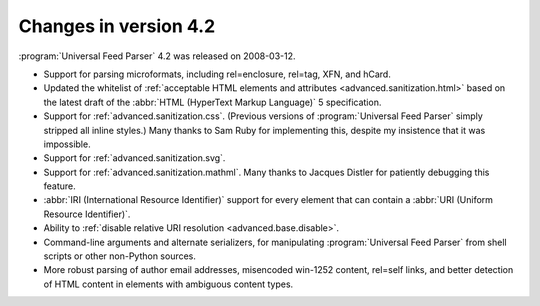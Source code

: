 Changes in version 4.2
======================

:program:`Universal Feed Parser` 4.2 was released on 2008-03-12.

- Support for parsing microformats, including rel=enclosure, rel=tag, XFN, and hCard.

- Updated the whitelist of :ref:`acceptable HTML elements and attributes <advanced.sanitization.html>` based on the latest draft of the :abbr:`HTML (HyperText Markup Language)` 5 specification.

- Support for :ref:`advanced.sanitization.css`.  (Previous versions of :program:`Universal Feed Parser` simply stripped all inline styles.)  Many thanks to Sam Ruby for implementing this, despite my insistence that it was impossible.

- Support for :ref:`advanced.sanitization.svg`.

- Support for :ref:`advanced.sanitization.mathml`.  Many thanks to Jacques Distler for patiently debugging this feature.

- :abbr:`IRI (International Resource Identifier)` support for every element that can contain a :abbr:`URI (Uniform Resource Identifier)`.

- Ability to :ref:`disable relative URI resolution <advanced.base.disable>`.

- Command-line arguments and alternate serializers, for manipulating :program:`Universal Feed Parser` from shell scripts or other non-Python sources.

- More robust parsing of author email addresses, misencoded win-1252 content, rel=self links, and better detection of HTML content in elements with ambiguous content types.
